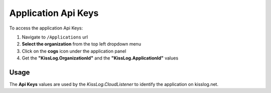 Application Api Keys
============================

To access the application Api Keys:

#. Navigate to ``/Applications`` url

#. **Select the organization** from the top left dropdown menu

#. Click on the **cogs** icon under the application panel

#. Get the **"KissLog.OrganizationId"** and the **"KissLog.ApplicationId"** values

.. figure:: images/applications-url.png
   :alt: Navigate to application configuration
   :align: center

.. figure:: images/apiKeys.png
   :alt: Navigate to application configuration
   :align: center

.. _apiKeys:

Usage
-----------------------------------

The **Api Keys** values are used by the `KissLog.CloudListener` to identify the application on kisslog.net.

.. code-block:: c#
    :emphasize-lines: 3,4

    protected void Application_Start()
    {
        string organizationId = "5c2b442b-3f32-4b47-b293-a7a69d1e7fad";
        string applicationId = "0bcb8c3d-4edd-48c1-926d-33c684a3038a";

        ILogListener cloudListener = new RequestLogsApiListener(new Application(organizationId, applicationId))
        {
            ApiUrl = "https://api.kisslog.net"
        };

        KissLogConfiguration.Listeners.Add(cloudListener);
    }